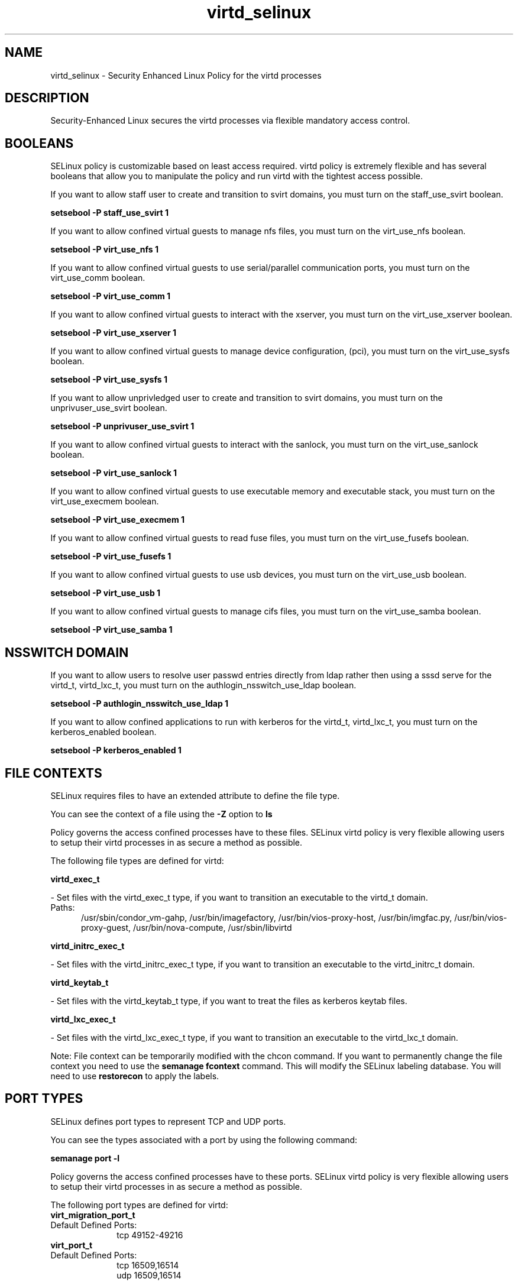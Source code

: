 .TH  "virtd_selinux"  "8"  "virtd" "dwalsh@redhat.com" "virtd SELinux Policy documentation"
.SH "NAME"
virtd_selinux \- Security Enhanced Linux Policy for the virtd processes
.SH "DESCRIPTION"

Security-Enhanced Linux secures the virtd processes via flexible mandatory access
control.  

.SH BOOLEANS
SELinux policy is customizable based on least access required.  virtd policy is extremely flexible and has several booleans that allow you to manipulate the policy and run virtd with the tightest access possible.


.PP
If you want to allow staff user to create and transition to svirt domains, you must turn on the staff_use_svirt boolean.

.EX
.B setsebool -P staff_use_svirt 1
.EE

.PP
If you want to allow confined virtual guests to manage nfs files, you must turn on the virt_use_nfs boolean.

.EX
.B setsebool -P virt_use_nfs 1
.EE

.PP
If you want to allow confined virtual guests to use serial/parallel communication ports, you must turn on the virt_use_comm boolean.

.EX
.B setsebool -P virt_use_comm 1
.EE

.PP
If you want to allow confined virtual guests to interact with the xserver, you must turn on the virt_use_xserver boolean.

.EX
.B setsebool -P virt_use_xserver 1
.EE

.PP
If you want to allow confined virtual guests to manage device configuration, (pci), you must turn on the virt_use_sysfs boolean.

.EX
.B setsebool -P virt_use_sysfs 1
.EE

.PP
If you want to allow unprivledged user to create and transition to svirt domains, you must turn on the unprivuser_use_svirt boolean.

.EX
.B setsebool -P unprivuser_use_svirt 1
.EE

.PP
If you want to allow confined virtual guests to interact with the sanlock, you must turn on the virt_use_sanlock boolean.

.EX
.B setsebool -P virt_use_sanlock 1
.EE

.PP
If you want to allow confined virtual guests to use executable memory and executable stack, you must turn on the virt_use_execmem boolean.

.EX
.B setsebool -P virt_use_execmem 1
.EE

.PP
If you want to allow confined virtual guests to read fuse files, you must turn on the virt_use_fusefs boolean.

.EX
.B setsebool -P virt_use_fusefs 1
.EE

.PP
If you want to allow confined virtual guests to use usb devices, you must turn on the virt_use_usb boolean.

.EX
.B setsebool -P virt_use_usb 1
.EE

.PP
If you want to allow confined virtual guests to manage cifs files, you must turn on the virt_use_samba boolean.

.EX
.B setsebool -P virt_use_samba 1
.EE

.SH NSSWITCH DOMAIN

.PP
If you want to allow users to resolve user passwd entries directly from ldap rather then using a sssd serve for the virtd_t, virtd_lxc_t, you must turn on the authlogin_nsswitch_use_ldap boolean.

.EX
.B setsebool -P authlogin_nsswitch_use_ldap 1
.EE

.PP
If you want to allow confined applications to run with kerberos for the virtd_t, virtd_lxc_t, you must turn on the kerberos_enabled boolean.

.EX
.B setsebool -P kerberos_enabled 1
.EE

.SH FILE CONTEXTS
SELinux requires files to have an extended attribute to define the file type. 
.PP
You can see the context of a file using the \fB\-Z\fP option to \fBls\bP
.PP
Policy governs the access confined processes have to these files. 
SELinux virtd policy is very flexible allowing users to setup their virtd processes in as secure a method as possible.
.PP 
The following file types are defined for virtd:


.EX
.PP
.B virtd_exec_t 
.EE

- Set files with the virtd_exec_t type, if you want to transition an executable to the virtd_t domain.

.br
.TP 5
Paths: 
/usr/sbin/condor_vm-gahp, /usr/bin/imagefactory, /usr/bin/vios-proxy-host, /usr/bin/imgfac\.py, /usr/bin/vios-proxy-guest, /usr/bin/nova-compute, /usr/sbin/libvirtd

.EX
.PP
.B virtd_initrc_exec_t 
.EE

- Set files with the virtd_initrc_exec_t type, if you want to transition an executable to the virtd_initrc_t domain.


.EX
.PP
.B virtd_keytab_t 
.EE

- Set files with the virtd_keytab_t type, if you want to treat the files as kerberos keytab files.


.EX
.PP
.B virtd_lxc_exec_t 
.EE

- Set files with the virtd_lxc_exec_t type, if you want to transition an executable to the virtd_lxc_t domain.


.PP
Note: File context can be temporarily modified with the chcon command.  If you want to permanently change the file context you need to use the 
.B semanage fcontext 
command.  This will modify the SELinux labeling database.  You will need to use
.B restorecon
to apply the labels.

.SH PORT TYPES
SELinux defines port types to represent TCP and UDP ports. 
.PP
You can see the types associated with a port by using the following command: 

.B semanage port -l

.PP
Policy governs the access confined processes have to these ports. 
SELinux virtd policy is very flexible allowing users to setup their virtd processes in as secure a method as possible.
.PP 
The following port types are defined for virtd:

.EX
.TP 5
.B virt_migration_port_t 
.TP 10
.EE


Default Defined Ports:
tcp 49152-49216
.EE

.EX
.TP 5
.B virt_port_t 
.TP 10
.EE


Default Defined Ports:
tcp 16509,16514
.EE
udp 16509,16514
.EE
.SH PROCESS TYPES
SELinux defines process types (domains) for each process running on the system
.PP
You can see the context of a process using the \fB\-Z\fP option to \fBps\bP
.PP
Policy governs the access confined processes have to files. 
SELinux virtd policy is very flexible allowing users to setup their virtd processes in as secure a method as possible.
.PP 
The following process types are defined for virtd:

.EX
.B virtd_lxc_t, virt_qmf_t, virt_bridgehelper_t, virtd_t 
.EE
.PP
Note: 
.B semanage permissive -a PROCESS_TYPE 
can be used to make a process type permissive. Permissive process types are not denied access by SELinux. AVC messages will still be generated.

.SH "MANAGED FILES"

The SELinux user type virtd_t can manage files labeled with the following file types.  The paths listed are the default paths for these file types.  Note the processes UID still need to have DAC permissions.

.br
.B anon_inodefs_t


.br
.B cgroup_t

	/cgroup
.br
	/sys/fs/cgroup
.br

.br
.B dnsmasq_var_run_t

	/var/run/libvirt/network(/.*)?
.br
	/var/run/dnsmasq\.pid
.br

.br
.B hugetlbfs_t

	/dev/hugepages
.br
	/lib/udev/devices/hugepages
.br
	/usr/lib/udev/devices/hugepages
.br

.br
.B modules_conf_t

	/etc/modprobe\.d(/.*)?
.br
	/etc/modules\.conf.*
.br
	/etc/modprobe\.conf.*
.br
	/lib/modules/modprobe\.conf
.br
	/usr/lib/modules/modprobe\.conf
.br

.br
.B mtrr_device_t

	/dev/cpu/mtrr
.br

.br
.B qemu_var_run_t

	/var/lib/libvirt/qemu(/.*)?
.br
	/var/run/libvirt/qemu(/.*)?
.br

.br
.B security_t

	/selinux
.br

.br
.B sysfs_t

	/sys(/.*)?
.br

.br
.B system_conf_t

	/etc/sysctl\.conf(\.old)?
.br
	/etc/sysconfig/ip6?tables.*
.br
	/etc/sysconfig/ipvsadm.*
.br
	/etc/sysconfig/ebtables.*
.br
	/etc/sysconfig/system-config-firewall.*
.br

.br
.B systemd_passwd_var_run_t

	/var/run/systemd/ask-password(/.*)?
.br
	/var/run/systemd/ask-password-block(/.*)?
.br

.br
.B virt_cache_t

	/var/cache/oz(/.*)?
.br
	/var/cache/libvirt(/.*)?
.br

.br
.B virt_etc_rw_t

	/etc/xen/.*/.*
.br
	/etc/xen/[^/]*
.br
	/etc/libvirt/.*/.*
.br
	/etc/libvirt/[^/]*
.br

.br
.B virt_home_t

	/home/[^/]*/\.libvirt(/.*)?
.br
	/home/[^/]*/\.virtinst(/.*)?
.br
	/home/[^/]*/\.cache/libvirt(/.*)?
.br
	/home/[^/]*/\.config/libvirt(/.*)?
.br
	/home/[^/]*/VirtualMachines(/.*)?
.br
	/home/[^/]*/\.cache/gnome-boxes(/.*)?
.br

.br
.B virt_image_type

	all virtual image files
.br

.br
.B virt_lock_t


.br
.B virt_log_t

	/var/log/log(/.*)?
.br
	/var/log/vdsm(/.*)?
.br
	/var/log/libvirt(/.*)?
.br

.br
.B virt_lxc_var_run_t

	/var/run/libvirt/lxc(/.*)?
.br
	/var/run/libvirt-sandbox(/.*)?
.br

.br
.B virt_tmp_t


.br
.B virt_var_lib_t

	/var/lib/oz(/.*)?
.br
	/var/lib/libvirt(/.*)?
.br

.br
.B virt_var_run_t

	/var/vdsm(/.*)?
.br
	/var/run/vdsm(/.*)?
.br
	/var/run/libvirt(/.*)?
.br

.SH "COMMANDS"
.B semanage fcontext
can also be used to manipulate default file context mappings.
.PP
.B semanage permissive
can also be used to manipulate whether or not a process type is permissive.
.PP
.B semanage module
can also be used to enable/disable/install/remove policy modules.

.B semanage port
can also be used to manipulate the port definitions

.B semanage boolean
can also be used to manipulate the booleans

.PP
.B system-config-selinux 
is a GUI tool available to customize SELinux policy settings.

.SH AUTHOR	
This manual page was auto-generated by genman.py.

.SH "SEE ALSO"
selinux(8), virtd(8), semanage(8), restorecon(8), chcon(1)
, setsebool(8), virt_bridgehelper_selinux(8), virt_qmf_selinux(8), virtd_lxc_selinux(8)